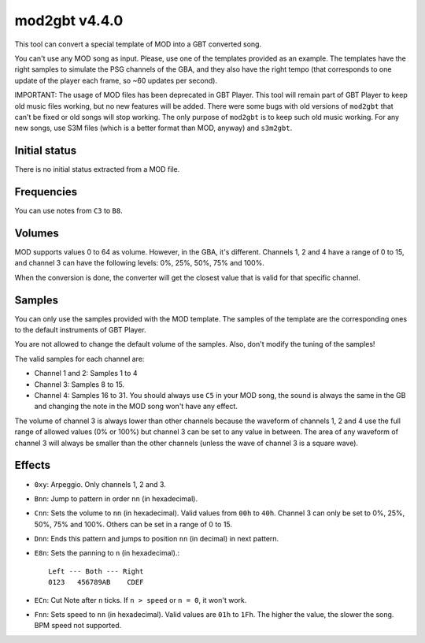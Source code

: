 mod2gbt v4.4.0
==============

This tool can convert a special template of MOD into a GBT converted song.

You can't use any MOD song as input. Please, use one of the templates provided
as an example. The templates have the right samples to simulate the PSG channels
of the GBA, and they also have the right tempo (that corresponds to one update
of the player each frame, so ~60 updates per second).

IMPORTANT: The usage of MOD files has been deprecated in GBT Player. This tool
will remain part of GBT Player to keep old music files working, but no new
features will be added. There were some bugs with old versions of ``mod2gbt``
that can't be fixed or old songs will stop working. The only purpose of
``mod2gbt`` is to keep such old music working. For any new songs, use S3M files
(which is a better format than MOD, anyway) and ``s3m2gbt``.

Initial status
--------------

There is no initial status extracted from a MOD file.

Frequencies
-----------

You can use notes from ``C3`` to ``B8``.

Volumes
-------

MOD supports values 0 to 64 as volume. However, in the GBA, it's different.
Channels 1, 2 and 4 have a range of 0 to 15, and channel 3 can have the
following levels: 0%, 25%, 50%, 75% and 100%.

When the conversion is done, the converter will get the closest value that is
valid for that specific channel.

Samples
-------

You can only use the samples provided with the MOD template. The samples of the
template are the corresponding ones to the default instruments of GBT Player.

You are not allowed to change the default volume of the samples. Also, don't
modify the tuning of the samples!

The valid samples for each channel are:

- Channel 1 and 2: Samples 1 to 4

- Channel 3: Samples 8 to 15.

- Channel 4: Samples 16 to 31. You should always use ``C5`` in your MOD song,
  the sound is always the same in the GB and changing the note in the MOD song
  won't have any effect.

The volume of channel 3 is always lower than other channels because the waveform
of channels 1, 2 and 4 use the full range of allowed values (0% or 100%) but
channel 3 can be set to any value in between. The area of any waveform of
channel 3 will always be smaller than the other channels (unless the wave of
channel 3 is a square wave).

Effects
-------

- ``0xy``: Arpeggio. Only channels 1, 2 and 3.

- ``Bnn``: Jump to pattern in order ``nn`` (in hexadecimal).

- ``Cnn``: Sets the volume to ``nn`` (in hexadecimal). Valid values from ``00h``
  to ``40h``. Channel 3 can only be set to 0%, 25%, 50%, 75% and 100%. Others
  can be set in a range of 0 to 15.

- ``Dnn``: Ends this pattern and jumps to position ``nn`` (in decimal) in next
  pattern.

- ``E8n``: Sets the panning to ``n`` (in hexadecimal).::

      Left --- Both --- Right
      0123   456789AB    CDEF

- ``ECn``: Cut Note after ``n`` ticks. If ``n > speed`` or ``n = 0``, it won't
  work.

- ``Fnn``: Sets speed to ``nn`` (in hexadecimal). Valid values are ``01h`` to
  ``1Fh``. The higher the value, the slower the song. BPM speed not supported.
